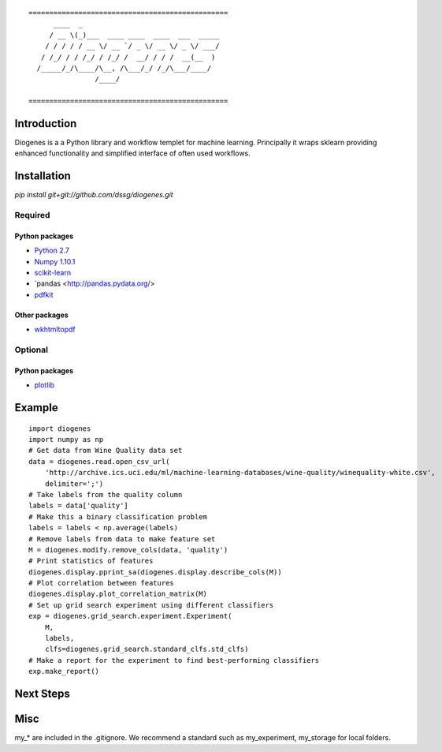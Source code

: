 ::

    ================================================
          ____  _                                 
         / __ \(_)___  ____ ____  ____  ___  _____
        / / / / / __ \/ __ `/ _ \/ __ \/ _ \/ ___/
       / /_/ / / /_/ / /_/ /  __/ / / /  __(__  ) 
      /_____/_/\____/\__, /\___/_/ /_/\___/____/  
                    /____/                        

    ================================================


------------
Introduction
------------

Diogenes is a a Python library and workflow templet for machine learning.
Principally it wraps sklearn providing enhanced functionality and simplified 
interface of often used workflows. 

------------
Installation
------------

`pip install git+git://github.com/dssg/diogenes.git`

Required
========

Python packages
---------------
- `Python 2.7 <https://www.python.org/>`_
- `Numpy 1.10.1 <http://www.numpy.org/>`_
- `scikit-learn <http://scikit-learn.org/stable/>`_
- `pandas <http://pandas.pydata.org/>
- `pdfkit <https://github.com/pdfkit/pdfkit>`_

Other packages
--------------

- `wkhtmltopdf <http://wkhtmltopdf.org/>`_
 
Optional
========

Python packages
---------------
- `plotlib <http://matplotlib.org/>`_


-------
Example
-------
::

    import diogenes
    import numpy as np
    # Get data from Wine Quality data set
    data = diogenes.read.open_csv_url(
        'http://archive.ics.uci.edu/ml/machine-learning-databases/wine-quality/winequality-white.csv',
        delimiter=';')
    # Take labels from the quality column
    labels = data['quality']
    # Make this a binary classification problem
    labels = labels < np.average(labels)
    # Remove labels from data to make feature set
    M = diogenes.modify.remove_cols(data, 'quality')
    # Print statistics of features
    diogenes.display.pprint_sa(diogenes.display.describe_cols(M))
    # Plot correlation between features
    diogenes.display.plot_correlation_matrix(M)
    # Set up grid search experiment using different classifiers
    exp = diogenes.grid_search.experiment.Experiment(
        M, 
        labels, 
        clfs=diogenes.grid_search.standard_clfs.std_clfs)
    # Make a report for the experiment to find best-performing classifiers
    exp.make_report()


----------
Next Steps
----------

----
Misc
----
my_* are included in the .gitignore.  We recommend a standard such as my_experiment, my_storage for local folders.


